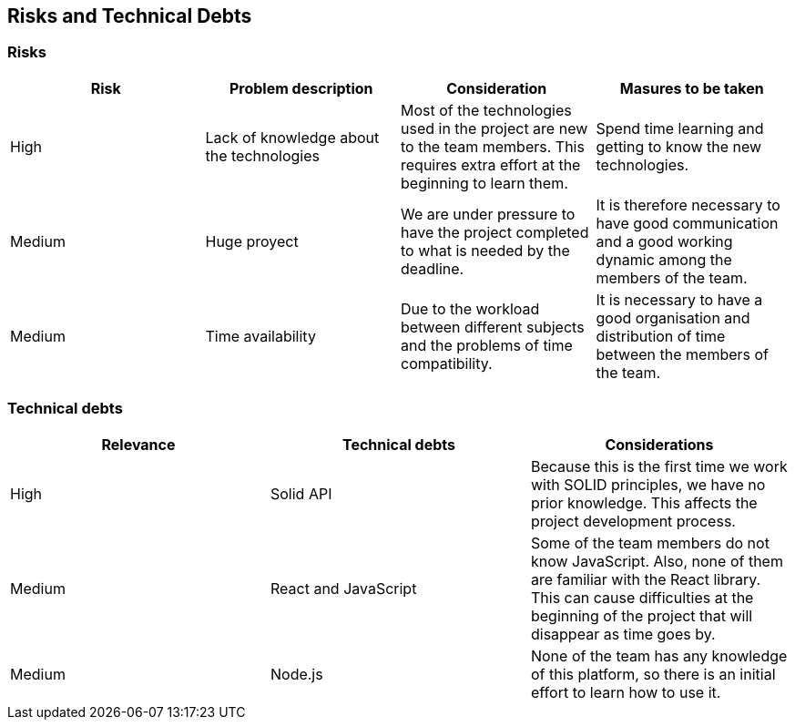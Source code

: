 [[section-technical-risks]]
== Risks and Technical Debts

=== Risks
[%header, cols=4]
|===
|Risk
|Problem description
|Consideration
|Masures to be taken
 
|High
|Lack of knowledge about the technologies
|Most of the technologies used in the project are new to the team members. This requires extra effort at the beginning to learn them.
|Spend time learning and getting to know the new technologies.

|Medium
|Huge proyect 
|We are under pressure to have the project completed to what is needed by the deadline. 
|It is therefore necessary to have good communication and a good working dynamic among the members of the team.

|Medium
|Time availability 
|Due to the workload between different subjects and the problems of time compatibility. 
|It is necessary to have a good organisation and distribution of time between the members of the team. 

|===

=== Technical debts

[%header, cols=3]
|===

|Relevance
|Technical debts
|Considerations

|High
|Solid API
|Because this is the first time we work with SOLID principles, we have no prior knowledge. This affects the project development process. 

|Medium
|React and JavaScript 
|Some of the team members do not know JavaScript. Also, none of them are familiar with the React library. This can cause difficulties at the beginning of the project that will disappear as time goes by.

|Medium
|Node.js
|None of the team has any knowledge of this platform, so there is an initial effort to learn how to use it.

|===


